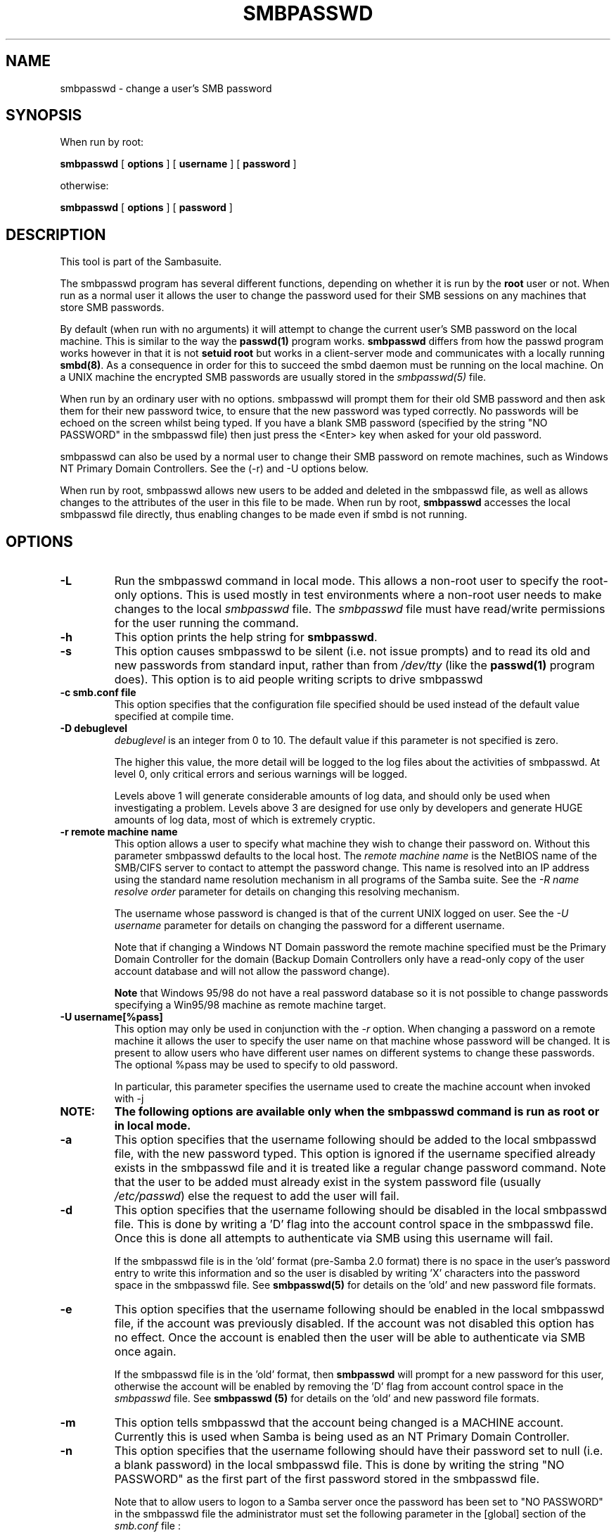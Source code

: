.\" This manpage has been automatically generated by docbook2man-spec
.\" from a DocBook document.  docbook2man-spec can be found at:
.\" <http://shell.ipoline.com/~elmert/hacks/docbook2X/> 
.\" Please send any bug reports, improvements, comments, patches, 
.\" etc. to Steve Cheng <steve@ggi-project.org>.
.TH "SMBPASSWD" "8" "03 April 2002" "" ""
.SH NAME
smbpasswd \- change a user's SMB password
.SH SYNOPSIS
.PP
When run by root:
.sp
\fBsmbpasswd\fR [ \fBoptions\fR ]  [ \fBusername\fR ]  [ \fBpassword\fR ] 
.PP
otherwise:
.sp
\fBsmbpasswd\fR [ \fBoptions\fR ]  [ \fBpassword\fR ] 
.SH "DESCRIPTION"
.PP
This tool is part of the  Sambasuite.
.PP
The smbpasswd program has several different 
functions, depending on whether it is run by the \fBroot\fR 
user or not. When run as a normal user it allows the user to change 
the password used for their SMB sessions on any machines that store 
SMB passwords. 
.PP
By default (when run with no arguments) it will attempt to 
change the current user's SMB password on the local machine. This is 
similar to the way the \fBpasswd(1)\fR program works. 
\fBsmbpasswd\fR differs from how the passwd program works 
however in that it is not \fBsetuid root\fR but works in 
a client-server mode and communicates with a locally running
\fBsmbd(8)\fR. As a consequence in order for this to 
succeed the smbd daemon must be running on the local machine. On a 
UNIX machine the encrypted SMB passwords are usually stored in 
the \fIsmbpasswd(5)\fR file. 
.PP
When run by an ordinary user with no options. smbpasswd 
will prompt them for their old SMB password and then ask them 
for their new password twice, to ensure that the new password
was typed correctly. No passwords will be echoed on the screen 
whilst being typed. If you have a blank SMB password (specified by 
the string "NO PASSWORD" in the smbpasswd file) then just press 
the <Enter> key when asked for your old password. 
.PP
smbpasswd can also be used by a normal user to change their
SMB password on remote machines, such as Windows NT Primary Domain 
Controllers. See the (-r) and -U options below. 
.PP
When run by root, smbpasswd allows new users to be added 
and deleted in the smbpasswd file, as well as allows changes to 
the attributes of the user in this file to be made. When run by root, 
\fBsmbpasswd\fR accesses the local smbpasswd file 
directly, thus enabling changes to be made even if smbd is not 
running. 
.SH "OPTIONS"
.TP
\fB-L\fR
Run the smbpasswd command in local mode. This 
allows a non-root user to specify the root-only options. This 
is used mostly in test environments where a non-root user needs
to make changes to the local \fIsmbpasswd\fR file.
The \fIsmbpasswd\fR file must have read/write 
permissions for the user running the command.
.TP
\fB-h\fR
This option prints the help string for 
\fBsmbpasswd\fR. 
.TP
\fB-s\fR
This option causes smbpasswd to be silent (i.e. 
not issue prompts) and to read its old and new passwords from 
standard input, rather than from \fI/dev/tty\fR 
(like the \fBpasswd(1)\fR program does). This option 
is to aid people writing scripts to drive smbpasswd
.TP
\fB-c smb.conf file\fR
This option specifies that the configuration
file specified should be used instead of the default value
specified at compile time. 
.TP
\fB-D debuglevel\fR
\fIdebuglevel\fR is an integer 
from 0 to 10. The default value if this parameter is not specified 
is zero. 

The higher this value, the more detail will be logged to the 
log files about the activities of smbpasswd. At level 0, only 
critical errors and serious warnings will be logged. 

Levels above 1 will generate considerable amounts of log 
data, and should only be used when investigating a problem. Levels 
above 3 are designed for use only by developers and generate
HUGE amounts of log data, most of which is extremely cryptic. 
.TP
\fB-r remote machine name\fR
This option allows a user to specify what machine 
they wish to change their password on. Without this parameter 
smbpasswd defaults to the local host. The \fIremote 
machine name\fR is the NetBIOS name of the SMB/CIFS 
server to contact to attempt the password change. This name is 
resolved into an IP address using the standard name resolution 
mechanism in all programs of the Samba suite. See the \fI-R 
name resolve order\fR parameter for details on changing 
this resolving mechanism. 

The username whose password is changed is that of the 
current UNIX logged on user. See the \fI-U username\fR
parameter for details on changing the password for a different 
username. 

Note that if changing a Windows NT Domain password the 
remote machine specified must be the Primary Domain Controller for 
the domain (Backup Domain Controllers only have a read-only
copy of the user account database and will not allow the password 
change).

\fBNote\fR that Windows 95/98 do not have 
a real password database so it is not possible to change passwords 
specifying a Win95/98 machine as remote machine target. 
.TP
\fB-U username[%pass]\fR
This option may only be used in conjunction 
with the \fI-r\fR option. When changing
a password on a remote machine it allows the user to specify 
the user name on that machine whose password will be changed. It 
is present to allow users who have different user names on 
different systems to change these passwords. The optional
%pass may be used to specify to old password.

In particular, this parameter specifies the username
used to create the machine account when invoked with -j
.TP
\fBNOTE:\fR
\fBThe following options are available only when the smbpasswd command is
run as root or in local mode.\fR
.TP
\fB-a\fR
This option specifies that the username 
following should be added to the local smbpasswd file, with the 
new password typed. This 
option is ignored if the username specified already exists in 
the smbpasswd file and it is treated like a regular change 
password command. Note that the user to be added must already exist 
in the system password file (usually \fI/etc/passwd\fR)
else the request to add the user will fail. 
.TP
\fB-d\fR
This option specifies that the username following 
should be disabled in the local smbpasswd 
file. This is done by writing a 'D' flag 
into the account control space in the smbpasswd file. Once this 
is done all attempts to authenticate via SMB using this username 
will fail. 

If the smbpasswd file is in the 'old' format (pre-Samba 2.0 
format) there is no space in the user's password entry to write
this information and so the user is disabled by writing 'X' characters 
into the password space in the smbpasswd file. See \fBsmbpasswd(5)
\fRfor details on the 'old' and new password file formats.
.TP
\fB-e\fR
This option specifies that the username following 
should be enabled in the local smbpasswd file, 
if the account was previously disabled. If the account was not 
disabled this option has no effect. Once the account is enabled then 
the user will be able to authenticate via SMB once again. 

If the smbpasswd file is in the 'old' format, then \fB smbpasswd\fR will prompt for a new password for this user, 
otherwise the account will be enabled by removing the 'D'
flag from account control space in the \fI smbpasswd\fR file. See \fBsmbpasswd (5)\fR for 
details on the 'old' and new password file formats. 
.TP
\fB-m\fR
This option tells smbpasswd that the account 
being changed is a MACHINE account. Currently this is used 
when Samba is being used as an NT Primary Domain Controller.
.TP
\fB-n\fR
This option specifies that the username following 
should have their password set to null (i.e. a blank password) in 
the local smbpasswd file. This is done by writing the string "NO 
PASSWORD" as the first part of the first password stored in the 
smbpasswd file. 

Note that to allow users to logon to a Samba server once 
the password has been set to "NO PASSWORD" in the smbpasswd
file the administrator must set the following parameter in the [global]
section of the \fIsmb.conf\fR file : 

\fBnull passwords = yes\fR
.TP
\fB-w password\fR
This parameter is only available is Samba
has been configured to use the experimental
\fB--with-ldapsam\fR option. The \fI-w\fR 
switch is used to specify the password to be used with the 
\fIldap admin 
dn\fR. Note that the password is stored in
the \fIprivate/secrets.tdb\fR and is keyed off 
of the admin's DN. This means that if the value of \fIldap
admin dn\fR ever changes, the password will beed to be 
manually updated as well.
.TP
\fB-x\fR
This option specifies that the username 
following should be deleted from the local smbpasswd file.
.TP
\fB-j DOMAIN\fR
This option is used to add a Samba server 
into a Windows NT Domain, as a Domain member capable of authenticating 
user accounts to any Domain Controller in the same way as a Windows 
NT Server. See the \fBsecurity = domain\fR option in 
the \fIsmb.conf(5)\fR man page. 

This command can work both with and without the -U parameter. 

When invoked with -U, that username (and optional password) are
used to contact the PDC (which must be specified with -r) to both
create a machine account, and to set a password on it.

Alternately, if -U is omitted, Samba will contact its PDC
and attempt to change the password on a pre-existing account. 

In order to be used in this way, the Administrator for 
the Windows NT Domain must have used the program "Server Manager 
for Domains" to add the primary NetBIOS name of the Samba server 
as a member of the Domain. 

After this has been done, to join the Domain invoke \fB smbpasswd\fR with this parameter. smbpasswd will then 
look up the Primary Domain Controller for the Domain (found in 
the \fIsmb.conf\fR file in the parameter 
\fIpassword server\fR and change the machine account 
password used to create the secure Domain communication. 

Either way, this password is then stored by smbpasswd in a TDB, 
writeable only by root, called \fIsecrets.tdb\fR 

Once this operation has been performed the \fI smb.conf\fR file may be updated to set the \fB security = domain\fR option and all future logins
to the Samba server will be authenticated to the Windows NT 
PDC. 

Note that even though the authentication is being 
done to the PDC all users accessing the Samba server must still 
have a valid UNIX account on that machine. 
The \fBwinbindd(8)\fR daemon can be used
to create UNIX accounts for NT users.
.TP
\fB-R name resolve order\fR
This option allows the user of smbpasswd to determine 
what name resolution services to use when looking up the NetBIOS
name of the host being connected to. 

The options are :"lmhosts", "host", "wins" and "bcast". They cause 
names to be resolved as follows : 
.RS
.TP 0.2i
\(bu
lmhosts : Lookup an IP 
address in the Samba lmhosts file. If the line in lmhosts has 
no name type attached to the NetBIOS name (see the lmhosts(5)for details) then
any name type matches for lookup.
.TP 0.2i
\(bu
host : Do a standard host 
name to IP address resolution, using the system \fI/etc/hosts
\fR, NIS, or DNS lookups. This method of name resolution 
is operating system dependent. For instance, on IRIX or Solaris this 
may be controlled by the \fI/etc/nsswitch.conf\fR 
file). Note that this method is only used if the NetBIOS name 
type being queried is the 0x20 (server) name type, otherwise 
it is ignored.
.TP 0.2i
\(bu
wins : Query a name with 
the IP address listed in the \fIwins server\fR 
parameter. If no WINS server has been specified this method 
will be ignored.
.TP 0.2i
\(bu
bcast : Do a broadcast on 
each of the known local interfaces listed in the
\fIinterfaces\fR parameter. This is the least 
reliable of the name resolution methods as it depends on the 
target host being on a locally connected subnet.
.RE
.PP
The default order is \fBlmhosts, host, wins, bcast\fR 
and without this parameter or any entry in the 
\fIsmb.conf\fR file the name resolution methods will 
be attempted in this order. 
.PP
.TP
\fBusername\fR
This specifies the username for all of the 
\fBroot only\fR options to operate on. Only root 
can specify this parameter as only root has the permission needed 
to modify attributes directly in the local smbpasswd file. 
.TP
\fBpassword\fR
This specifies the new password. If this parameter
is specified you will not be prompted for the new password.
.SH "NOTES"
.PP
Since \fBsmbpasswd\fR works in client-server 
mode communicating with a local smbd for a non-root user then 
the smbd daemon must be running for this to work. A common problem 
is to add a restriction to the hosts that may access the \fB smbd\fR running on the local machine by specifying a 
\fIallow hosts\fR or \fIdeny hosts\fR 
entry in the \fIsmb.conf\fR file and neglecting to 
allow "localhost" access to the smbd. 
.PP
In addition, the smbpasswd command is only useful if Samba
has been set up to use encrypted passwords. See the file 
\fIENCRYPTION.txt\fR in the docs directory for details 
on how to do this. 
.SH "VERSION"
.PP
This man page is correct for version 2.2 of 
the Samba suite.
.SH "SEE ALSO"
.PP
\fIsmbpasswd(5)\fR, 
samba(7)
.SH "AUTHOR"
.PP
The original Samba software and related utilities 
were created by Andrew Tridgell. Samba is now developed
by the Samba Team as an Open Source project similar 
to the way the Linux kernel is developed.
.PP
The original Samba man pages were written by Karl Auer. 
The man page sources were converted to YODL format (another 
excellent piece of Open Source software, available at
ftp://ftp.icce.rug.nl/pub/unix/ <URL:ftp://ftp.icce.rug.nl/pub/unix/>) and updated for the Samba 2.0 
release by Jeremy Allison. The conversion to DocBook for 
Samba 2.2 was done by Gerald Carter
